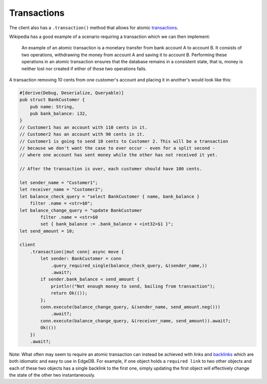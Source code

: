 Transactions
------------

The client also has a ``.transaction()`` method that allows for atomic `transactions`_.

Wikipedia has a good example of a scenario requiring a transaction which we can then implement:

    An example of an atomic transaction is a monetary transfer from bank account A
    to account B. It consists of two operations, withdrawing the money from 
    account A and saving it to account B. Performing these operations in an atomic
    transaction ensures that the database remains in a consistent state, that is,
    money is neither lost nor created if either of those two operations fails.

A transaction removing 10 cents from one customer's account and placing it in
another's would look like this:

.. code-block:: rust

  #[derive(Debug, Deserialize, Queryable)]
  pub struct BankCustomer {
      pub name: String,
      pub bank_balance: i32,
  }
  // Customer1 has an account with 110 cents in it.
  // Customer2 has an account with 90 cents in it.
  // Customer1 is going to send 10 cents to Customer 2. This will be a transaction
  // because we don't want the case to ever occur - even for a split second -
  // where one account has sent money while the other has not received it yet.

  // After the transaction is over, each customer should have 100 cents.

  let sender_name = "Customer1";
  let receiver_name = "Customer2";
  let balance_check_query = "select BankCustomer { name, bank_balance } 
      filter .name = <str>$0";
  let balance_change_query = "update BankCustomer 
          filter .name = <str>$0
          set { bank_balance := .bank_balance + <int32>$1 }";
  let send_amount = 10;

  client
      .transaction(|mut conn| async move {
          let sender: BankCustomer = conn
              .query_required_single(balance_check_query, &(sender_name,))
              .await?;
          if sender.bank_balance < send_amount {
              println!("Not enough money to send, bailing from transaction");
              return Ok(());
          };
          conn.execute(balance_change_query, &(sender_name, send_amount.neg()))
              .await?;
          conn.execute(balance_change_query, &(receiver_name, send_amount)).await?;
          Ok(())
      })
      .await?;

Note: What often may seem to require an atomic transaction can instead
be achieved with links and `backlinks`_ which are both idiomatic and easy
to use in EdgeDB. For example, if one object holds a ``required link`` to
two other objects and each of these two objects has a single backlink to
the first one, simply updating the first object will effectively change
the state of the other two instantaneously.

.. _`backlinks`: https://www.edgedb.com/docs/edgeql/paths#backlinks
.. _`transactions`: https://www.edgedb.com/docs/edgeql/transactions